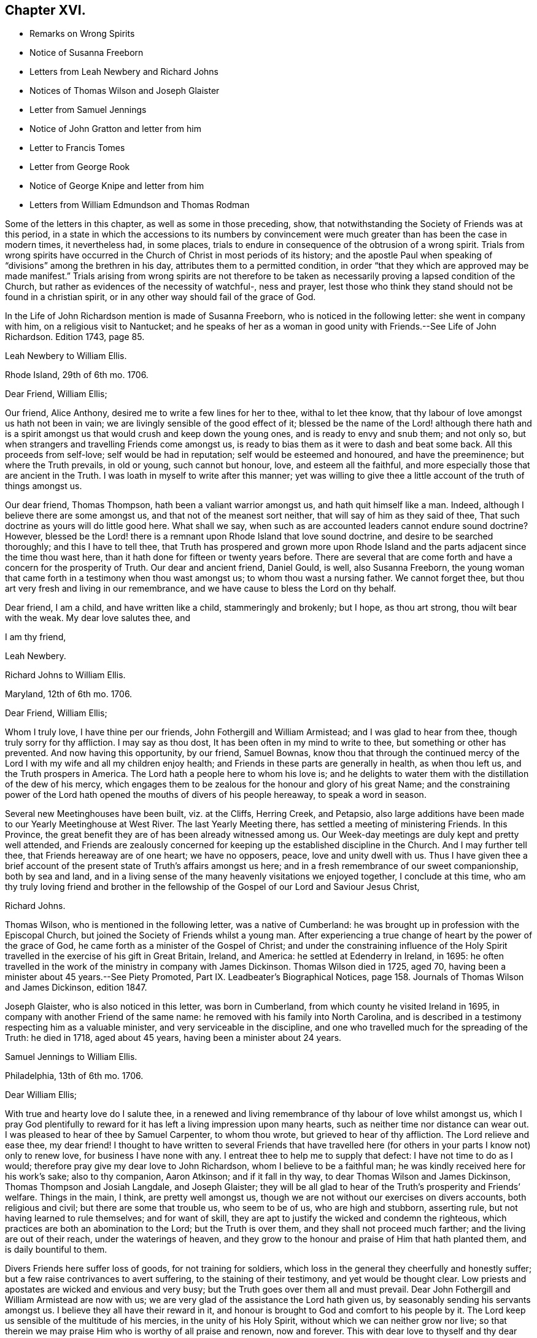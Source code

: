 == Chapter XVI.

[.chapter-synopsis]
* Remarks on Wrong Spirits
* Notice of Susanna Freeborn
* Letters from Leah Newbery and Richard Johns
* Notices of Thomas Wilson and Joseph Glaister
* Letter from Samuel Jennings
* Notice of John Gratton and letter from him
* Letter to Francis Tomes
* Letter from George Rook
* Notice of George Knipe and letter from him
* Letters from William Edmundson and Thomas Rodman

Some of the letters in this chapter, as well as some in those preceding, show,
that notwithstanding the Society of Friends was at this period,
in a state in which the accessions to its numbers by convincement
were much greater than has been the case in modern times,
it nevertheless had, in some places,
trials to endure in consequence of the obtrusion of a wrong spirit.
Trials from wrong spirits have occurred in the Church
of Christ in most periods of its history;
and the apostle Paul when speaking of "`divisions`" among the brethren in his day,
attributes them to a permitted condition,
in order "`that they which are approved may be made manifest.`"
Trials arising from wrong spirits are not therefore to be
taken as necessarily proving a lapsed condition of the Church,
but rather as evidences of the necessity of watchful-, ness and prayer,
lest those who think they stand should not be found in a christian spirit,
or in any other way should fail of the grace of God.

In the [.book-title]#Life of John Richardson# mention is made of Susanna Freeborn,
who is noticed in the following letter: she went in company with him,
on a religious visit to Nantucket;
and he speaks of her as a woman in good unity with Friends.--See [.book-title]#Life of John Richardson#.
Edition 1743, page 85.

[.embedded-content-document.letter]
--

[.letter-heading]
Leah Newbery to William Ellis.

[.signed-section-context-open]
Rhode Island, 29th of 6th mo. 1706.

[.salutation]
Dear Friend, William Ellis;

Our friend, Alice Anthony, desired me to write a few lines for her to thee,
withal to let thee know, that thy labour of love amongst us hath not been in vain;
we are livingly sensible of the good effect of it;
blessed be the name of the Lord! although there hath and is a spirit
amongst us that would crush and keep down the young ones,
and is ready to envy and snub them; and not only so,
but when strangers and travelling Friends come amongst us,
is ready to bias them as it were to dash and beat some back.
All this proceeds from self-love; self would be had in reputation;
self would be esteemed and honoured, and have the preeminence;
but where the Truth prevails, in old or young, such cannot but honour, love,
and esteem all the faithful, and more especially those that are ancient in the Truth.
I was loath in myself to write after this manner;
yet was willing to give thee a little account of the truth of things amongst us.

Our dear friend, Thomas Thompson, hath been a valiant warrior amongst us,
and hath quit himself like a man.
Indeed, although I believe there are some amongst us,
and that not of the meanest sort neither, that will say of him as they said of thee,
That such doctrine as yours will do little good here.
What shall we say, when such as are accounted leaders cannot endure sound doctrine?
However,
blessed be the Lord! there is a remnant upon Rhode Island that love sound doctrine,
and desire to be searched thoroughly; and this I have to tell thee,
that Truth has prospered and grown more upon Rhode Island
and the parts adjacent since the time thou wast here,
than it hath done for fifteen or twenty years before.
There are several that are come forth and have a concern for the prosperity of Truth.
Our dear and ancient friend, Daniel Gould, is well, also Susanna Freeborn,
the young woman that came forth in a testimony when thou wast amongst us;
to whom thou wast a nursing father.
We cannot forget thee, but thou art very fresh and living in our remembrance,
and we have cause to bless the Lord on thy behalf.

Dear friend, I am a child, and have written like a child, stammeringly and brokenly;
but I hope, as thou art strong, thou wilt bear with the weak.
My dear love salutes thee, and

[.signed-section-closing]
I am thy friend,

[.signed-section-signature]
Leah Newbery.

--

[.embedded-content-document.letter]
--

[.letter-heading]
Richard Johns to William Ellis.

[.signed-section-context-open]
Maryland, 12th of 6th mo. 1706.

[.salutation]
Dear Friend, William Ellis;

Whom I truly love, I have thine per our friends, John Fothergill and William Armistead;
and I was glad to hear from thee, though truly sorry for thy affliction.
I may say as thou dost, It has been often in my mind to write to thee,
but something or other has prevented.
And now having this opportunity, by our friend, Samuel Bownas,
know thou that through the continued mercy of the
Lord I with my wife and all my children enjoy health;
and Friends in these parts are generally in health, as when thou left us,
and the Truth prospers in America.
The Lord hath a people here to whom his love is;
and he delights to water them with the distillation of the dew of his mercy,
which engages them to be zealous for the honour and glory of his great Name;
and the constraining power of the Lord hath opened
the mouths of divers of his people hereaway,
to speak a word in season.

Several new Meetinghouses have been built, viz. at the Cliffs, Herring Creek,
and Petapsio,
also large additions have been made to our Yearly Meetinghouse at West River.
The last Yearly Meeting there, has settled a meeting of ministering Friends.
In this Province, the great benefit they are of has been already witnessed among us.
Our Week-day meetings are duly kept and pretty well attended,
and Friends are zealously concerned for keeping up
the established discipline in the Church.
And I may further tell thee, that Friends hereaway are of one heart; we have no opposers,
peace, love and unity dwell with us.
Thus I have given thee a brief account of the present
state of Truth`'s affairs amongst us here;
and in a fresh remembrance of our sweet companionship, both by sea and land,
and in a living sense of the many heavenly visitations we enjoyed together,
I conclude at this time,
who am thy truly loving friend and brother in the fellowship
of the Gospel of our Lord and Saviour Jesus Christ,

[.signed-section-signature]
Richard Johns.

--

Thomas Wilson, who is mentioned in the following letter, was a native of Cumberland:
he was brought up in profession with the Episcopal Church,
but joined the Society of Friends whilst a young man.
After experiencing a true change of heart by the power of the grace of God,
he came forth as a minister of the Gospel of Christ;
and under the constraining influence of the Holy Spirit
travelled in the exercise of his gift in Great Britain,
Ireland, and America: he settled at Edenderry in Ireland, in 1695:
he often travelled in the work of the ministry in company with James Dickinson.
Thomas Wilson died in 1725, aged 70,
having been a minister about 45 years.--See [.book-title]#Piety Promoted#,
Part IX. [.book-title]#Leadbeater`'s Biographical Notices#,
page 158. [.book-title]#Journals of Thomas Wilson and James Dickinson#, edition 1847.

Joseph Glaister, who is also noticed in this letter, was born in Cumberland,
from which county he visited Ireland in 1695,
in company with another Friend of the same name:
he removed with his family into North Carolina,
and is described in a testimony respecting him as a valuable minister,
and very serviceable in the discipline,
and one who travelled much for the spreading of the Truth: he died in 1718,
aged about 45 years, having been a minister about 24 years.

[.embedded-content-document.letter]
--

[.letter-heading]
Samuel Jennings to William Ellis.

[.signed-section-context-open]
Philadelphia, 13th of 6th mo. 1706.

[.salutation]
Dear William Ellis;

With true and hearty love do I salute thee,
in a renewed and living remembrance of thy labour of love whilst amongst us,
which I pray God plentifully to reward for it has
left a living impression upon many hearts,
such as neither time nor distance can wear out.
I was pleased to hear of thee by Samuel Carpenter, to whom thou wrote,
but grieved to hear of thy affliction.
The Lord relieve and ease thee, my dear friend!
I thought to have written to several Friends that have travelled
here (for others in your parts I know not) only to renew love,
for business I have none with any.
I entreat thee to help me to supply that defect: I have not time to do as I would;
therefore pray give my dear love to John Richardson, whom I believe to be a faithful man;
he was kindly received here for his work`'s sake; also to thy companion, Aaron Atkinson;
and if it fall in thy way, to dear Thomas Wilson and James Dickinson,
Thomas Thompson and Josiah Langdale, and Joseph Glaister;
they will be all glad to hear of the Truth`'s prosperity and Friends`' welfare.
Things in the main, I think, are pretty well amongst us,
though we are not without our exercises on divers accounts, both religious and civil;
but there are some that trouble us, who seem to be of us, who are high and stubborn,
asserting rule, but not having learned to rule themselves; and for want of skill,
they are apt to justify the wicked and condemn the righteous,
which practices are both an abomination to the Lord; but the Truth is over them,
and they shall not proceed much farther; and the living are out of their reach,
under the waterings of heaven,
and they grow to the honour and praise of Him that hath planted them,
and is daily bountiful to them.

Divers Friends here suffer loss of goods, for not training for soldiers,
which loss in the general they cheerfully and honestly suffer;
but a few raise contrivances to avert suffering, to the staining of their testimony,
and yet would be thought clear.
Low priests and apostates are wicked and envious and very busy;
but the Truth goes over them all and must prevail.
Dear John Fothergill and William Armistead are now with us;
we are very glad of the assistance the Lord hath given us,
by seasonably sending his servants amongst us.
I believe they all have their reward in it,
and honour is brought to God and comfort to his people by it.
The Lord keep us sensible of the multitude of his mercies,
in the unity of his Holy Spirit, without which we can neither grow nor live;
so that therein we may praise Him who is worthy of all praise and renown,
now and forever.
This with dear love to thyself and thy dear wife, though unknown, and all Friends,
is from thy sincere friend and brother in the fellowship of the Gospel,

[.signed-section-signature]
Samuel Jennings.

--

John Gratton, the writer of the following letter, appears to have been born about 1641.
He was first brought under religious conviction,
when he was a shepherd-boy of eleven years of age,
but he remained in a halting state till he attained to manhood;
he then became more devoted in heart to the Lord.
He was brought into great grief on observing the
instability of some professed preachers of the Gospel,
in times of persecution.
In 1670 he began to preach among the Baptists,
but soon left this people because they also flinched in the day of trial,
and becoming convinced of the soundness of the principles held by Friends,
and seeing their constancy under suffering, he joined them in 1671.
The third time he attended a Friends`' meeting,
he spoke as a minister under the constraining influence of the Divine Spirit;
and he soon became an able minister of Christ.
His business was that of a butcher,
but he often left his temporal concerns to make apostolic
visits to various parts of Great Britain and Ireland;
he also suffered imprisonment for about five years and a half for the Gospel`'s sake.
His residence was for many years at Monyash, in Derbyshire,
but in 1708 he removed to Needham, and resided with a daughter, at whose house he died,
in 1711, aged 68, having been a minister about 40 years.

[.embedded-content-document.letter]
--

[.letter-heading]
John Gratton to William Ellis.

[.signed-section-context-open]
6th of 10th mo. 1706.

[.salutation]
My Dearly Beloved and Truly Esteemed Friend, William Ellis;

These come dearly to salute thee and thy comfortable wife, desiring, in much love,
that these lines may find you both in good health, and every way, in soul, body,
and mind, well in the Lord, who is the true treasure and portion of his poor children,
who, though they be poor,
have been made by him instrumental to direct and invite the poor,
and tell them where there is plenty of true riches that will never decay,
and that no thief can steal away.
Blessed be the Lord! he hath taken a remnant out of the
sorrows of hell into heavenly places in Christ Jesus,
where true joy and comfort are.
Praise be to him forever!
I pray God preserve us in his holy Truth, alive to God all our days, to his own glory.
Oh, there never was more need of the secret preserving hand of God than now!

Dear friend, I am kept very weak in body, unfit to travel,
and my wife is fallen lame and weak also, else I often think of thee,
and should be glad to come once more to see thee, in the will of God,
and in the enjoyment of him, without whom I am worse than nothing, so can do nothing.
I desire thy remembrance of us; I was glad of Lawrence King and his companion`'s visit.
So in true love, that is beyond words, in which thou and thy dear wife are near me,
I thank God,

[.signed-section-closing]
I am thy sincere friend and brother,

[.signed-section-signature]
John Gratton.

--

[.embedded-content-document.letter]
--

[.letter-heading]
William Ellis to Francis Tomes.

[.signed-section-context-open]
Airton, 1706.

[.salutation]
Kind Friend, Francis Tomes,

This comes with remembrance of true and unfeigned love to thee and Friends,
as thou seest fit, and to let you know of my safe arrival in my own country.
Though I went through much difficulty and exercise in my travels after I left you,
yet the Lord stood by me in all trials; so that at my return,
I could not express his goodness to me;
and because of that and all other of his mercies to me,
my heart and soul are engaged to praise his holy name.
And now, my friend, seeing it fell to my lot to visit you,
and I had times of comfort amongst both old and young,
therefore my heart is deeply concerned for your welfare,
and I desire that all Friends may walk up to the Truth.
Let the time past be sufficient wherein we walked
according to the course of our vain mind,
so that our diligence may be doubled to redeem our misspent time,
so that we may increase our love to God, and one to another.

And let all Friends be careful to meet together often, and in due time,
and let the power of Truth fill all your hearts; and in that,
both old and young will grow in sincerity;
and if it please the Lord to open the hearts of any amongst you,
be tender to them and wait to help them on in their service for the Lord;
and if any that be of a tender age should give a word of exhortation,
let no man despise their youth; for it was said of old,
that out of the mouths of babes praises should arise: and again,
the stammerer should speak plainly,
and "`the tongue of the dumb shall sing,`" and the simple shall learn doctrine;
and saith the prophets, they shall grow as calves in the stall,
and as willows by the water-courses.
They were to wait to see the Truth at work in the hearts of a young generation,
and to rejoice thereat.
And I desire that Friends`' care may increase over the negroes,
and labour to bring them to the feeling of the life of Truth;
and that when out of meeting they may learn to be grave and sober;
and thus my soul travails that the Lord`'s name may grow famous amongst the heathen.
Here are three of our country Friends, that I hope may bring this to thee,
they are true men, and will be of good service,
if it please God to bring them safe to you.
I desire thee to remember my true love to Ann Wilson if alive, and James Hill`'s widow,
and to Friends in general.
This comes with true love to thee and thy wife, and so concludes thy truly loving friend,

[.signed-section-signature]
William Ellis.

--

[.embedded-content-document.letter]
--

[.letter-heading]
George Rook to William Ellis.

[.signed-section-context-open]
Dublin, 25th of 10th mo. 1707.

[.salutation]
Dear Friend, William Ellis,

With endeared love, I very dearly salute thee and thy dear wife,
with whom my spirit hath sweet unity in the life of Truth; and now, my friend,
I send thee a paper enclosed, written by our friend William Edmundson,
who hath had a weighty concern upon him for a right
regulation in men`'s and women`'s meetings,
that all that meet about the Lord`'s business may
be rightly qualified and gifted for that service,
and that none may be admitted nor continued members of such meetings,
but faithful men and women, according to the first settlement;
and especially of the Meeting for Sufferings, in London.
It might be of great service to all the Churches if it were made up of such weighty,
sensible members, as the matters of that meeting require such; but as the case stands,
many concerned Friends are uneasy about that meeting, not knowing the boundaries thereof,
nor indeed who are the proper members thereof,
therefore it ought to come under your serious consideration,
to have things put in order in that meeting, and especially in your county,
where there is both a large and weighty people that
might give good help in this good work.

William Edmundson`'s dear love is to thee and thy wife, and faithful friends;
and he bids me send thee one of the papers, to communicate as thou thoughtest fit,
and he desires me to tell thee that he would be glad of a few lines from thee;
but he desires that thou wilt excuse his writing to thee,
for he saith his hands shake so, that he cannot do it.
I was willing to give this account of him,
because thou mayst think long of hearing from him.
I was with him in the north of this nation just before our Half-year`'s meeting;
we were five or six weeks out and had good service;
for the Lord`'s goodness went along with us and gave strength
to old age beyond the ordinary course of nature.
Give my dear love to Aaron Atkinson when thou seest him,
and tell him I should be glad to see him and thee here.
Our Friend John Bradley landed here yesterday, being come to give us a visit.
This is all at present from thy steadfast friend, honest but poor,

[.signed-section-signature]
George Rook.

--

George Knipe, of Hawkshead, in Lancashire, the writer of the following letter,
was brought up in profession with the Episcopal Church,
but joined the Society of Friends about 1675, being then in the 22nd year of his age.
Previous to this period he was vain in his conversation,
and given to the singing of idle songs.
The change produced in him by attention to the light of
God`'s spirit shining in his heart was very conspicuous.
After experiencing the work of repentance and sanctification
of the Spirit unto a good measure of obedience,
he became a preacher of Christ, and from about his 32nd year,
spent most of his time in publishing the glad tidings of the Gospel.
In this service he made many apostolic journeys in Great Britain and Ireland.
He died in 1709, in the 56th year of his age.--See [.book-title]#Piety Promoted#, Part V.

[.embedded-content-document.letter]
--

[.letter-heading]
George Knipe to William Ellis.

[.signed-section-context-open]
London, 16th of 8th mo. 1708.

[.salutation]
Dear Friend, William Ellis,

I make use of this opportunity to write to thee,
having heard of thy affliction and weakness, I was sorry and sympathised with thee;
and my cry and prayer to God was, that he might give thee patience,
and assist thee with his merciful hand,
and sweeten thy racking pain with his divine presence, whose grace is sufficient,
and his power is made manifest in weakness.
My cry and secret breathings were, that the Lord, who can and doth give time,
might spare thee a little longer, and that it might be to his glory and praise,
and to thy comfort; and when I heard of thy recovery I was glad, I can honestly say;
and I hope it will be for more service to him and his Truth, and people,
whom he has inclined thy heart to serve.
O! what need have we all to be devoted to do all the good
we can in the little time the Lord giveth us,
that we may give up our accounts with joy, and have the sweet sentence of "`Well done,
thou good and faithful servant, enter thou into the joy of thy Lord;`" and,
"`Come ye blessed of my Father,
inherit the kingdom prepared for you from the foundation
of the world;`" then will it be said to us,
When I was hungry ye gave me meat; and thirsty ye gave me drink; and naked ye clothed me;
and sick and in prison, ye came to visit and administer unto me.
Oh this is precious, sweet, and profitable!
This looks very glorious and beautiful; it hath the image of the holy Jesus,
our holy mediator, and heavenly pattern and example, whose steps we are called to follow,
who was not of this world, who came not to do his own will,
but the will of him that sent him; therefore the world hated him without a cause.
His kingdom was not of this world, and his servants have not their treasure here.
I observe that one said he would follow the Lord whithersoever he went;
Jesus answered him thus; "`The foxes have holes, and the birds of the air have nests;
but the Son of Man hath not where to lay his head;`" from which we may infer the meaning,
If thou follow me thou must not expect great palaces and preferments in this world;
but must leave them,
and walk and live by faith in him who clothes the lilies and feeds the ravens.
This is a hard task for a carnal man to be reconciled to,
and it was so for the young man that went away sorrowful,
because he had great possessions, when our Saviour said,
"`How hardly shall they that have riches enter into the kingdom of God!
For it is easier for a camel to go through a needle`'s eye,
than for a rich man to enter the kingdom of God.`"
God Almighty helps us, that our hearts and minds may be heavenly,
that our treasure may be in heaven, then our hearts will be there also.
I am a poor pilgrim, and have been exposed to many trials, exercises and afflictions,
yet I am alive to breathe a little, so long as God pleaseth.
I have had a deep trial of late, yet the Lord hath helped me,
and given me my life for a prey.
I have had many shakes, if I had not trusted in God I had not stood.
His hand hath upholded me, he hath hid me in his pavilion from the strife of tongues.

I have been once more at the Land`'s End, in Cornwall;
I know not but it may be the last time: I have had no companion;
I had like to have dropped, but the Lord`'s power upheld me;
yet I was weakly and have got on but slowly of late.
I am spent,
but not without hope of a rich reward from the bountiful hand of a merciful God,
whose compassion fails not them who love and fear him.
In his sweet love I tenderly greet and salute thee with thy good wife,
and I desire your welfare every way as my own.
I hope I shall be preserved where I may labour for
Zion`'s prosperity and the peace of Jerusalem;
for they prosper that love her and favour her dust,
and that cry and cannot hold their peace until her
righteousness be as the sun at noon day.
I would not load thee with lines.
William Penn is at liberty.
Pride grows to a great height in this nation.
The Lord, I am satisfied, will bring it down.
I commit thee to the protection of God, who will not fail us as we keep true to him.
I conclude thy true and constant friend in my measure of grace,

[.signed-section-signature]
George Knipe.

--

[.offset]
The following letter from William Edmundson appears to have
been written when he was about 81 years of age.

[.embedded-content-document.letter]
--

[.letter-heading]
William Edmundson to William Ellis.

[.signed-section-context-open]
Dublin, 11th of 9th mo. 1708.

[.salutation]
Dear William Ellis;

I received thy loving and brotherly letter per our friend and brother, Lawrence King,
and likewise another which thou wrote in Lancashire,
and which I received in the same entire kindness
and brotherly love in which they were written;
and to make my return, am glad still to hear from thee, and of thy integrity,
which thou holdest fast for the Lord, and his blessed Truth,
and which integrity never wanted a reward.
I am sorry for thy affliction by reason of that painful infirmity that attends thee,
but may not advise thee to submit to an operation for it,
for that might shorten thy days, as it hath done those of many others within my time.

And now my friend, I am in this city on account of Truth`'s service;
it being the time of our National Half-year`'s Meeting,
where we have an account of Truth`'s affairs, and of Friends in every quarter,
and of the care of Elders and concerned brethren,
that all may be well in the Church of Christ,
and that the plantation of the Lord of Life may be kept clean.
But this is a hard labour and requires great diligence and skill;
weeds of several kinds shoot up so fast, and make such a specious show,
and are of such fine colours, as though they were the very choice and wholesome herbs,
and the sweet and pleasant flowers in the garden;
this is particularly the case with that presumptuous weed,
the love of the greatness and riches of this world, and the earnest pursuit after them;
it is a surfeiting weed,
and surfeits those noble parts in man which otherwise are capable of serving the Lord.
We have waded through the service belonging to this meeting,
through the assistance of God`'s wonted goodness and heavenly wisdom.
For the particulars I shall refer thee to the bearer, being straitened for time.
My unchangeable love to thee in the unchangeable, blessed Truth,

[.signed-section-signature]
William Edmundson.

--

[.embedded-content-document.letter]
--

[.letter-heading]
Thomas Rodman to William Ellis.

[.signed-section-context-open]
Rhode Island, 22nd of 10th mo 1708.

[.salutation]
Dear Friend, William Ellis;

I received thy kind and loving letter some time past,
but I must acknowledge my negligence in not writing to thee;
often I remember thy charge to write every year:
however I am glad of this opportunity by our friend John Hulley,
a young man that hath been lately convinced of the Truth here;
he hath been to Barbados and Jamaica to visit Friends there,
and now hath laid before Friends his intention of visiting Friends in Old England,
his native country.
He is of a blameless conversation, and I hope Friends will be tender towards him.
My name is not at his certificate, I not being at the meeting when it was granted.

Dear William, although I have not so frequently written to thee,
yet thou art sealed in my heart; and thy service here on this Island,
God hath blessed with good effects,
and particularly the Lord hath opened our hearts to build a fair, large meetinghouse;
also at Dartmouth, Sandwich, Naragansett Province,
meetinghouses are built since thou wast here.
The testimony that God gave thee to bear with power and virtue, hath awakened many.
Friends are generally well, and the Truth prospers,
and our meetings of business are carried on in the unity of the Gospel.
I heard by John Fothergill`'s letter, of thy being at the Yearly Meeting in London,
sound in faith, though weakly of body.
The Lord knows what is best; his left hand shall uphold, and his right hand will defend.
I am weakly and crazy myself, but rather better than I have been for some years past,
for which with manifold other mercies, I desire I may bless the Lord;
and in and through all, I can truly say, It was good that I was afflicted.
I cannot get near enough to manifest my love to thee, but in our love to the Truth,
we are sweet and pleasant together.
John Fothergill and William Armistead have left a sweet savour behind them.
I hope the Lord will reward them,
and all his servants that he is pleased to concern in his work.
My love salutes thee and bids thee, Farewell!

[.signed-section-closing]
I am thy friend,

[.signed-section-signature]
Thomas Rodman.

--
